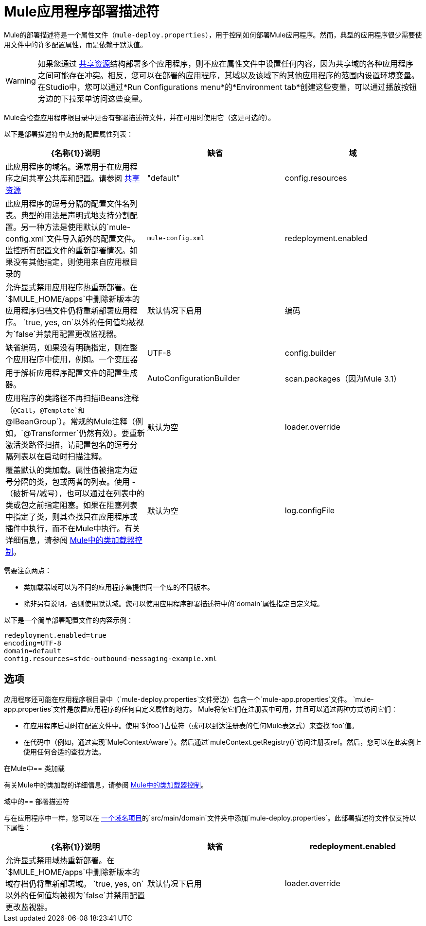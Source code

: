 =  Mule应用程序部署描述符
:keywords: esb, deploy, configuration

Mule的部署描述符是一个属性文件（`mule-deploy.properties`），用于控制如何部署Mule应用程序。然而，典型的应用程序很少需要使用文件中的许多配置属性，而是依赖于默认值。

[WARNING]
如果您通过 link:/mule-user-guide/v/3.8/shared-resources[共享资源]结构部署多个应用程序，则不应在属性文件中设置任何内容，因为共享域的各种应用程序之间可能存在冲突。相反，您可以在部署的应用程序，其域以及该域下的其他应用程序的范围内设置环境变量。在Studio中，您可以通过*Run Configurations menu*的*Environment tab*创建这些变量，可以通过播放按钮旁边的下拉菜单访问这些变量。

Mule会检查应用程序根目录中是否有部署描述符文件，并在可用时使用它（这是可选的）。

以下是部署描述符中支持的配置属性列表：

[%header,cols="34,33,33"]
|===
| {名称{1}}说明 |缺省
|域 |此应用程序的域名。通常用于在应用程序之间共享公共库和配置。请参阅 link:/mule-user-guide/v/3.8/shared-resources[共享资源]  | "default"
| config.resources  |此应用程序的逗号分隔的配置文件名列表。典型的用法是声明式地支持分割配置。另一种方法是使用默认的`mule-config.xml`文件导入额外的配置文件。监控所有配置文件的重新部署情况。如果没有其他指定，则使用来自应用根目录的 | `mule-config.xml`
| redeployment.enabled  |允许显式禁用应用程序热重新部署。在`$MULE_HOME/apps`中删除新版本的应用程序归档文件仍将重新部署应用程序。 `true, yes, on`以外的任何值均被视为`false`并禁用配置更改监视器。 |默认情况下启用
|编码 |缺省编码，如果没有明确指定，则在整个应用程序中使用，例如。一个变压器 | UTF-8
| config.builder  |用于解析应用程序配置文件的配置生成器。 | AutoConfigurationBuilder
| scan.packages（因为Mule 3.1） |应用程序的类路径不再扫描iBeans注释（`@Call`，`@Template`和`@IBeanGroup`）。常规的Mule注释（例如，`@Transformer`仍然有效）。要重新激活类路径扫描，请配置包名的逗号分隔列表以在启动时扫描注释。 |默认为空
| loader.override  |覆盖默认的类加载。属性值被指定为逗号分隔的类，包或两者的列表。使用 - （破折号/减号），也可以通过在列表中的类或包之前指定阻塞。如果在阻塞列表中指定了类，则其查找只在应用程序或插件中执行，而不在Mule中执行。有关详细信息，请参阅 link:/mule-user-guide/v/3.8/classloader-control-in-mule[Mule中的类加载器控制]。 |默认为空
|  log.configFile
|  `log4j2.xml`配置文件的位置，用于设置日志的各种参数，例如同步与异步。请参阅 link:/mule-user-guide/v/3.8/logging-in-mule[登录Mule]。
|  `MULE_HOME/conf`
|===

需要注意两点：

* 类加载器域可以为不同的应用程序集提供同一个库的不同版本。
* 除非另有说明，否则使用默认域。您可以使用应用程序部署描述符中的`domain`属性指定自定义域。

以下是一个简单部署配置文件的内容示例：

[source, code, linenums]
----
redeployment.enabled=true
encoding=UTF-8
domain=default
config.resources=sfdc-outbound-messaging-example.xml
----

== 选项

应用程序还可能在应用程序根目录中（`mule-deploy.properties`文件旁边）包含一个`mule-app.properties`文件。 `mule-app.properties`文件是放置应用程序的任何自定义属性的地方。 Mule将使它们在注册表中可用，并且可以通过两种方式访问​​它们：

* 在应用程序启动时在配置文件中。使用`${foo`}占位符（或可以到达注册表的任何Mule表达式）来查找`foo`值。
* 在代码中（例如，通过实现`MuleContextAware`）。然后通过`muleContext.getRegistry()`访问注册表ref。然后，您可以在此实例上使用任何合适的查找方法。

在Mule中== 类加载

有关Mule中的类加载的详细信息，请参阅 link:/mule-user-guide/v/3.8/classloader-control-in-mule[Mule中的类加载器控制]。



域中的== 部署描述符

与在应用程序中一样，您可以在 link:/mule-user-guide/v/3.8/shared-resources[一个域名项目]的`src/main/domain`文件夹中添加`mule-deploy.properties`。此部署描述符文件仅支持以下属性：


[%header,cols="34,33,33"]
|===
| {名称{1}}说明 |缺省
| redeployment.enabled  |允许显式禁用域热重新部署。在`$MULE_HOME/apps`中删除新版本的域存档仍将重新部署域。 `true, yes, on`以外的任何值均被视为`false`并禁用配置更改监视器。 |默认情况下启用
| loader.override  |覆盖默认的类加载。属性值被指定为逗号分隔的类，包或两者的列表。使用 - （破折号/减号），也可以通过在列表中的类或包之前指定阻塞。如果在阻止列表中指定了类，则其查找只在域或插件中执行，而不在Mule中执行。有关详细信息，请参阅 link:/mule-user-guide/v/3.8/classloader-control-in-mule[Mule中的类加载器控制]。 |默认为空
|===
